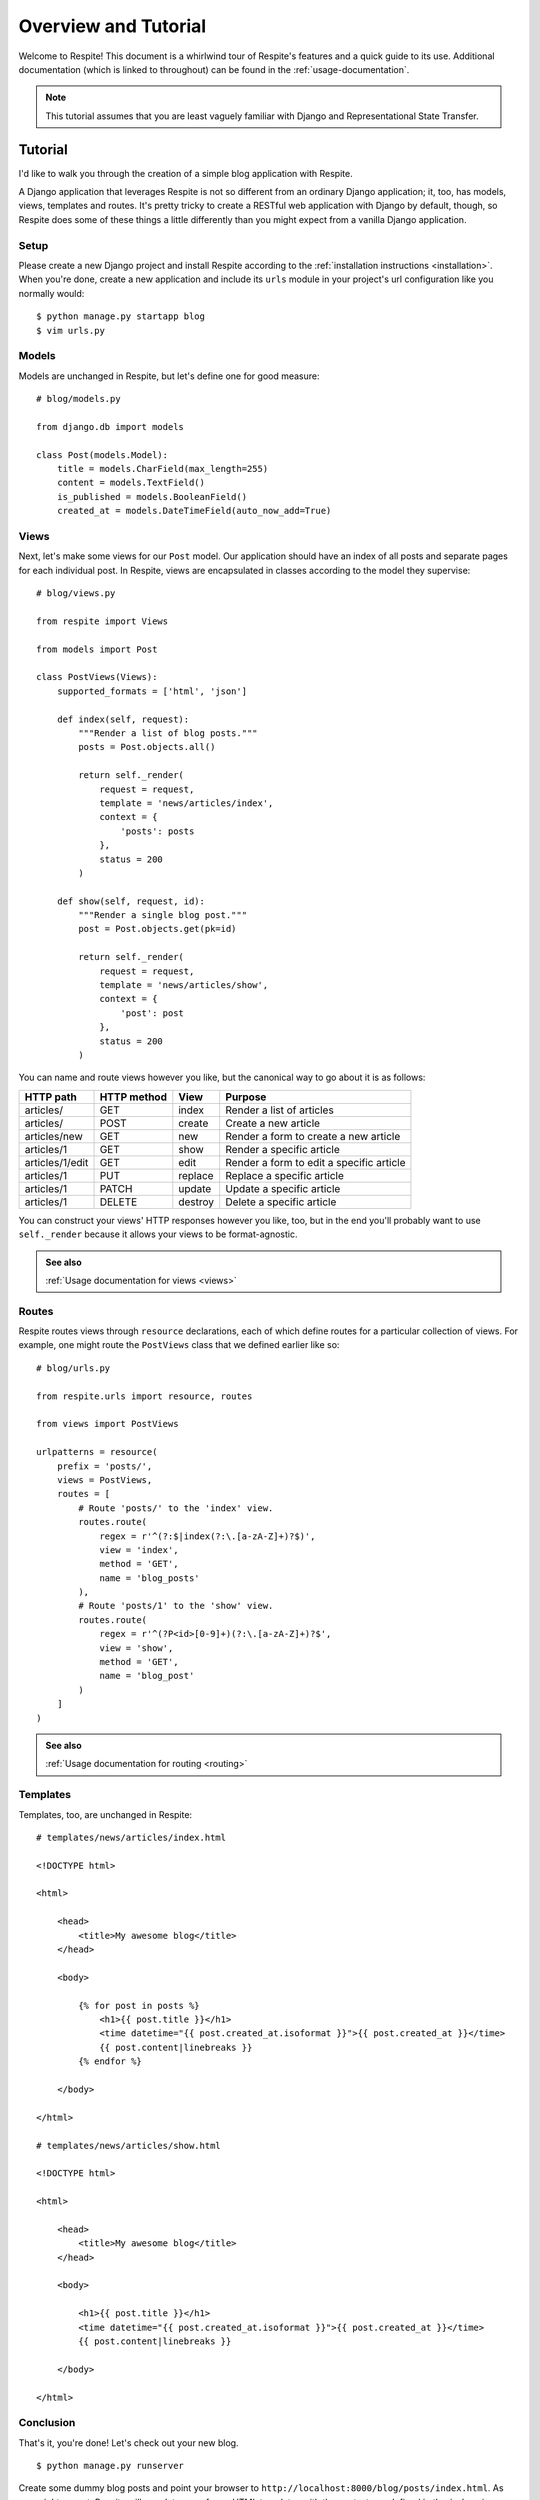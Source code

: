 .. _overview-and-tutorial:

Overview and Tutorial
=====================

Welcome to Respite! This document is a whirlwind tour of Respite's
features and a quick guide to its use. Additional documentation (which
is linked to throughout) can be found in the :ref:`usage-documentation`.

.. note::

    This tutorial assumes that you are least vaguely familiar with Django and
    Representational State Transfer.

Tutorial
--------

I'd like to walk you through the creation of a simple blog application
with Respite.

A Django application that leverages Respite is not so different from an
ordinary Django application; it, too, has models, views, templates
and routes. It's pretty tricky to create a RESTful web application with
Django by default, though, so Respite does some of these things a little
differently than you might expect from a vanilla Django application.

Setup
^^^^^

Please create a new Django project and install Respite according
to the :ref:`installation instructions <installation>`. When you're done,
create a new application and include its ``urls`` module in your project's
url configuration like you normally would::

    $ python manage.py startapp blog
    $ vim urls.py

Models
^^^^^^

Models are unchanged in Respite, but let's define one for good measure::

    # blog/models.py
    
    from django.db import models

    class Post(models.Model):
        title = models.CharField(max_length=255)
        content = models.TextField()
        is_published = models.BooleanField()
        created_at = models.DateTimeField(auto_now_add=True)

Views
^^^^^

Next, let's make some views for our ``Post`` model. Our application should
have an index of all posts and separate pages for each individual post.
In Respite, views are encapsulated in classes according to the model
they supervise::

    # blog/views.py
    
    from respite import Views
    
    from models import Post
    
    class PostViews(Views):
        supported_formats = ['html', 'json']
        
        def index(self, request):
            """Render a list of blog posts."""
            posts = Post.objects.all()
            
            return self._render(
                request = request,
                template = 'news/articles/index',
                context = {
                    'posts': posts
                },
                status = 200
            )

        def show(self, request, id):
            """Render a single blog post."""
            post = Post.objects.get(pk=id)
            
            return self._render(
                request = request,
                template = 'news/articles/show',
                context = {
                    'post': post
                },
                status = 200
            )

You can name and route views however you like, but the canonical way to go about
it is as follows:

=================== =================== =================== ========================================
HTTP path           HTTP method         View                Purpose
=================== =================== =================== ========================================
articles/           GET                 index               Render a list of articles
articles/           POST                create              Create a new article
articles/new        GET                 new                 Render a form to create a new article
articles/1          GET                 show                Render a specific article
articles/1/edit     GET                 edit                Render a form to edit a specific article
articles/1          PUT                 replace             Replace a specific article
articles/1          PATCH               update              Update a specific article
articles/1          DELETE              destroy             Delete a specific article
=================== =================== =================== ========================================

You can construct your views' HTTP responses however you like, too, but in the end you'll
probably want to use ``self._render`` because it allows your views to be format-agnostic.

.. admonition:: See also

    :ref:`Usage documentation for views <views>`

Routes
^^^^^^

Respite routes views through ``resource`` declarations, each of which define routes for a
particular collection of views. For example, one might route the ``PostViews`` class that
we defined earlier like so::

    # blog/urls.py

    from respite.urls import resource, routes

    from views import PostViews

    urlpatterns = resource(
        prefix = 'posts/',
        views = PostViews,
        routes = [
            # Route 'posts/' to the 'index' view.
            routes.route(
                regex = r'^(?:$|index(?:\.[a-zA-Z]+)?$)',
                view = 'index',
                method = 'GET',
                name = 'blog_posts'
            ),
            # Route 'posts/1' to the 'show' view.
            routes.route(
                regex = r'^(?P<id>[0-9]+)(?:\.[a-zA-Z]+)?$',
                view = 'show',
                method = 'GET',
                name = 'blog_post'
            )
        ]
    )

.. admonition:: See also

    :ref:`Usage documentation for routing <routing>`
    
Templates
^^^^^^^^^

Templates, too, are unchanged in Respite::

    # templates/news/articles/index.html

    <!DOCTYPE html>
    
    <html>

        <head>
            <title>My awesome blog</title>
        </head>
    
        <body>
        
            {% for post in posts %}
                <h1>{{ post.title }}</h1>
                <time datetime="{{ post.created_at.isoformat }}">{{ post.created_at }}</time>
                {{ post.content|linebreaks }}
            {% endfor %}
    
        </body>
    
    </html>
    
    # templates/news/articles/show.html

    <!DOCTYPE html>
    
    <html>

        <head>
            <title>My awesome blog</title>
        </head>
    
        <body>
        
            <h1>{{ post.title }}</h1>
            <time datetime="{{ post.created_at.isoformat }}">{{ post.created_at }}</time>
            {{ post.content|linebreaks }}
    
        </body>
    
    </html>

Conclusion
^^^^^^^^^^

That's it, you're done! Let's check out your new blog. ::

    $ python manage.py runserver
    
Create some dummy blog posts and point your browser to ``http://localhost:8000/blog/posts/index.html``.
As you might expect, Respite will populate one of your HTML templates with the
context you defined in the ``index`` view.

That's cool and all, but the real power of Respite (besides conforming Django to the way HTTP is
supposed to work) is data representation. In the end, someone always wants to create an iPhone
app to do something really silly (like reading your blog) and so HTML just doesn't cut it anymore.

In an ordinary Django application, you would need to write another set of views or use a library
like `Piston`_ to represent your blog posts in different formats. In an application that leverages
Respite, though, your views are inherently format-agnostic. Your blog is already available
in JSON, and Respite will serialize its articles automatically.

.. note::

    You can specify the request format by extension or the `HTTP "Accept" header`_.

.. _HTTP "Accept" header: http://www.w3.org/Protocols/rfc2616/rfc2616-sec14.html#sec14.1
.. _Piston: https://bitbucket.org/jespern/django-piston

This application makes use of a large portion of Respite's feature set, but there's still a lot of things we haven't
covered here. Please make sure you follow the various "see also" links, and check out the documentation table of contents
on :ref:`the main index page <index>`.
